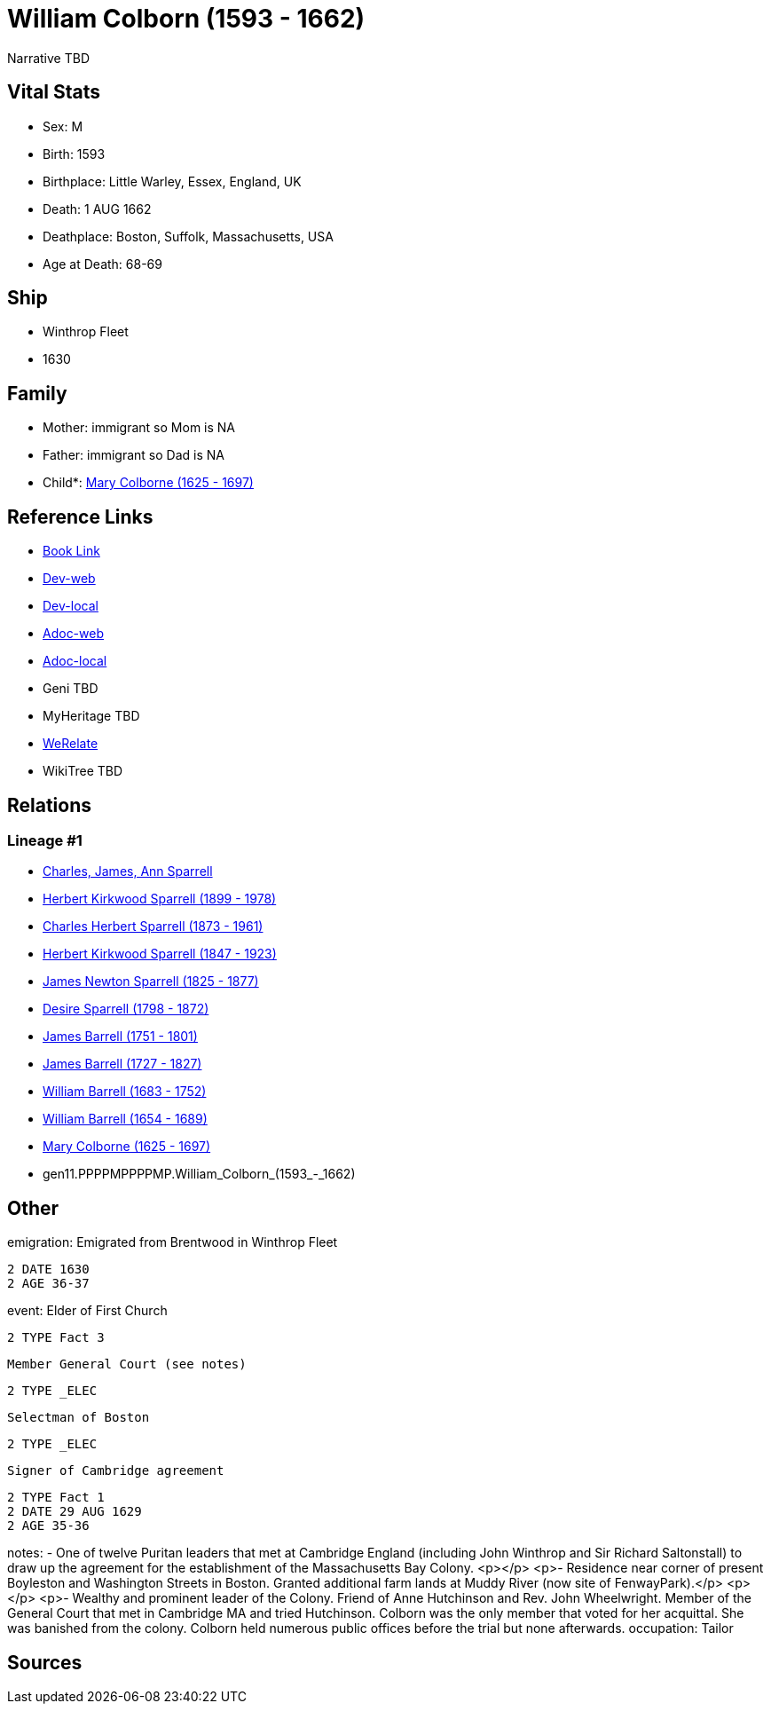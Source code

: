 = William Colborn (1593 - 1662)

Narrative TBD


== Vital Stats


* Sex: M
* Birth: 1593
* Birthplace: Little Warley, Essex, England, UK
* Death: 1 AUG 1662
* Deathplace: Boston, Suffolk, Massachusetts, USA
* Age at Death: 68-69


== Ship
* Winthrop Fleet
* 1630


== Family
* Mother: immigrant so Mom is NA
* Father: immigrant so Dad is NA
* Child*: https://github.com/sparrell/cfs_ancestors/blob/main/Vol_02_Ships/V2_C5_Ancestors/V2_C5_G10/gen10.PPPPMPPPPM.Mary_Colborne.adoc[Mary Colborne (1625 - 1697)]


== Reference Links
* https://github.com/sparrell/cfs_ancestors/blob/main/Vol_02_Ships/V2_C5_Ancestors/V2_C5_G11/gen11.PPPPMPPPPMP.William_Colborn.adoc[Book Link]
* https://cfsjksas.gigalixirapp.com/person?p=p0179[Dev-web]
* https://localhost:4000/person?p=p0179[Dev-local]
* https://cfsjksas.gigalixirapp.com/adoc?p=p0179[Adoc-web]
* https://localhost:4000/adoc?p=p0179[Adoc-local]
* Geni TBD
* MyHeritage TBD
* https://www.werelate.org/wiki/Person:William_Colborn_%281%29[WeRelate]
* WikiTree TBD

== Relations
=== Lineage #1
* https://github.com/spoarrell/cfs_ancestors/tree/main/Vol_02_Ships/V2_C1_Principals/0_intro_principals.adoc[Charles, James, Ann Sparrell]
* https://github.com/sparrell/cfs_ancestors/blob/main/Vol_02_Ships/V2_C5_Ancestors/V2_C5_G1/gen1.P.Herbert_Kirkwood_Sparrell.adoc[Herbert Kirkwood Sparrell (1899 - 1978)]
* https://github.com/sparrell/cfs_ancestors/blob/main/Vol_02_Ships/V2_C5_Ancestors/V2_C5_G2/gen2.PP.Charles_Herbert_Sparrell.adoc[Charles Herbert Sparrell (1873 - 1961)]
* https://github.com/sparrell/cfs_ancestors/blob/main/Vol_02_Ships/V2_C5_Ancestors/V2_C5_G3/gen3.PPP.Herbert_Kirkwood_Sparrell.adoc[Herbert Kirkwood Sparrell (1847 - 1923)]
* https://github.com/sparrell/cfs_ancestors/blob/main/Vol_02_Ships/V2_C5_Ancestors/V2_C5_G4/gen4.PPPP.James_Newton_Sparrell.adoc[James Newton Sparrell (1825 - 1877)]
* https://github.com/sparrell/cfs_ancestors/blob/main/Vol_02_Ships/V2_C5_Ancestors/V2_C5_G5/gen5.PPPPM.Desire_Sparrell.adoc[Desire Sparrell (1798 - 1872)]
* https://github.com/sparrell/cfs_ancestors/blob/main/Vol_02_Ships/V2_C5_Ancestors/V2_C5_G6/gen6.PPPPMP.James_Barrell.adoc[James Barrell (1751 - 1801)]
* https://github.com/sparrell/cfs_ancestors/blob/main/Vol_02_Ships/V2_C5_Ancestors/V2_C5_G7/gen7.PPPPMPP.James_Barrell.adoc[James Barrell (1727 - 1827)]
* https://github.com/sparrell/cfs_ancestors/blob/main/Vol_02_Ships/V2_C5_Ancestors/V2_C5_G8/gen8.PPPPMPPP.William_Barrell.adoc[William Barrell (1683 - 1752)]
* https://github.com/sparrell/cfs_ancestors/blob/main/Vol_02_Ships/V2_C5_Ancestors/V2_C5_G9/gen9.PPPPMPPPP.William_Barrell.adoc[William Barrell (1654 - 1689)]
* https://github.com/sparrell/cfs_ancestors/blob/main/Vol_02_Ships/V2_C5_Ancestors/V2_C5_G10/gen10.PPPPMPPPPM.Mary_Colborne.adoc[Mary Colborne (1625 - 1697)]
* gen11.PPPPMPPPPMP.William_Colborn_(1593_-_1662)


== Other
emigration:  Emigrated from Brentwood in Winthrop Fleet
----
2 DATE 1630
2 AGE 36-37
----

event:  Elder of First Church
----
2 TYPE Fact 3
----
 Member General Court (see notes)
----
2 TYPE _ELEC
----
 Selectman of Boston
----
2 TYPE _ELEC
----
 Signer of Cambridge agreement
----
2 TYPE Fact 1
2 DATE 29 AUG 1629
2 AGE 35-36
----

notes: - One of twelve Puritan leaders that met at Cambridge England (including John Winthrop and Sir Richard Saltonstall) to draw up the agreement for the establishment of the Massachusetts Bay Colony. <p></p> <p>- Residence near corner of present Boyleston and Washington Streets in Boston. Granted additional farm lands at Muddy River (now site of FenwayPark).</p> <p></p> <p>- Wealthy and prominent leader of the Colony. Friend of Anne Hutchinson and Rev. John Wheelwright. Member of the General Court that met in Cambridge MA and tried Hutchinson. Colborn was the only member that voted for her acquittal. She was banished from the colony. Colborn held numerous public offices before the trial but none afterwards.
occupation: Tailor

== Sources
